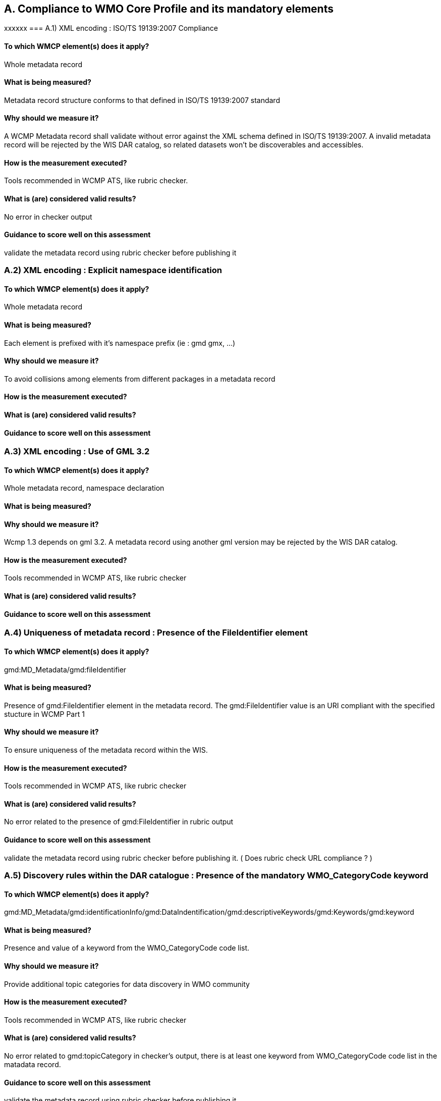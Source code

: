 == A. Compliance to WMO Core Profile and its mandatory elements
////
They should be derived from WMCP documentation part 2 and the rubric
checker. To be done
////
xxxxxx
=== A.1) XML encoding : ISO/TS 19139:2007 Compliance

==== To which WMCP element(s) does it apply?
Whole metadata record

==== What is being measured?
Metadata record structure conforms to that defined in ISO/TS 19139:2007 standard

==== Why should we measure it?
A WCMP Metadata record shall validate without error against the XML schema defined in  ISO/TS 19139:2007.  A invalid metadata record will be rejected by the WIS DAR catalog, so related datasets won’t be discoverables and accessibles.

==== How is the measurement executed?
Tools recommended in WCMP ATS, like rubric checker.

==== What is (are) considered valid results?
No error in checker output

==== Guidance to score well on this assessment
validate the metadata record  using rubric checker before publishing it


=== A.2) XML encoding : Explicit namespace identification 

==== To which WMCP element(s) does it apply?
Whole metadata record

==== What is being measured?
Each element is prefixed with it’s namespace prefix  (ie : gmd gmx, ...)

==== Why should we measure it?
To avoid collisions among elements from different packages in a metadata record 

==== How is the measurement executed?

==== What is (are) considered valid results?

==== Guidance to score well on this assessment


=== A.3) XML encoding : Use of GML 3.2

==== To which WMCP element(s) does it apply?
Whole metadata record, namespace declaration 

==== What is being measured?

==== Why should we measure it?
Wcmp 1.3 depends on gml 3.2.  A metadata record using another gml version may be rejected by the WIS DAR catalog.

==== How is the measurement executed?
Tools recommended in WCMP ATS, like rubric checker 

==== What is (are) considered valid results?

==== Guidance to score well on this assessment


=== A.4) Uniqueness of metadata record : Presence of the FileIdentifier element 

==== To which WMCP element(s) does it apply?
gmd:MD_Metadata/gmd:fileIdentifier

==== What is being measured?
Presence of gmd:FileIdentifier element in the metadata record.
The gmd:FileIdentifier value is an URI compliant with the specified stucture in WCMP Part 1

==== Why should we measure it?
To ensure uniqueness of the metadata record within the WIS.

==== How is the measurement executed?
Tools recommended in WCMP ATS, like rubric checker 

==== What is (are) considered valid results?
No error related to the presence of  gmd:FileIdentifier in rubric output

==== Guidance to score well on this assessment
validate the metadata record  using rubric checker before publishing it. ( Does rubric check URL compliance ? )


=== A.5) Discovery rules within the DAR catalogue : Presence of the mandatory WMO_CategoryCode keyword 

==== To which WMCP element(s) does it apply?
gmd:MD_Metadata/gmd:identificationInfo/gmd:DataIndentification/gmd:descriptiveKeywords/gmd:Keywords/gmd:keyword

==== What is being measured?
Presence and value of a keyword from the WMO_CategoryCode code list.

==== Why should we measure it?
Provide additional topic categories for data discovery in WMO community

==== How is the measurement executed?
Tools recommended in WCMP ATS, like rubric checker 

==== What is (are) considered valid results?
No error related to gmd:topicCategory in checker’s output, there is at least one keyword from  WMO_CategoryCode code list in the matadata record.

==== Guidance to score well on this assessment
validate the metadata record using rubric checker before publishing it


=== A.6) Discovery rules within the DAR catalogue : Presence of the MD_TopicCategoryCode element

==== To which WMCP element(s) does it apply?
gmd:MD_Metadata/gmd:identificationInfo/gmd:DataIndentification/gmd:topicCategory

==== What is being measured?
Presence and value of the gmd:topicCategory element

==== Why should we measure it?
Provide the main theme of the dataset for data discovery

==== How is the measurement executed?
Tools recommended in WCMP ATS, like rubric checker 

==== What is (are) considered valid results?
No error related to gmd:topicCategoryCode in checker’s output

==== Guidance to score well on this assessment
validate the metadata record using rubric checker before publishing it



=== A.6) Discovery rules within the DAR catalogue : Presence of geographic data extent defined by a bounding box

==== To which WMCP element(s) does it apply?
gmd:MD_Metadata/gmd:identificationInfo/gmd:DataIndentification/gmd:extent/gmd:EX_Extent/gmd:geographicElement/gmd:EX_GeographicBoundingBox

==== What is being measured?
Presence of gmd:EX_GeographicBoundingBox

==== Why should we measure it?
Provide the geographic extent of the dataset for data discovery 

==== How is the measurement executed?
Tools recommended in WCMP ATS, like rubric checker 

==== What is (are) considered valid results?
No error related to EX_GeographicBoundingBox in checker’s output

==== Guidance to score well on this assessment
validate the metadata record using rubric checker before publishing it



=== A.7) Correct description of data for global exchange via WIS : Identifying data for global exchange

==== To which WMCP element(s) does it apply?

==== What is being measured?

==== Why should we measure it?

==== How is the measurement executed?

==== What is (are) considered valid results?

==== Guidance to score well on this assessment

=== Correct description of data for global exchange via WIS : Specification of WMO data policy for globally exchanged data

==== To which WMCP element(s) does it apply?

==== What is being measured?

==== Why should we measure it?

==== How is the measurement executed?

==== What is (are) considered valid results?

==== Guidance to score well on this assessment


=== A.8) Correct description of data for global exchange via WIS : Specification of GTS priority for globally exchanged data

==== To which WMCP element(s) does it apply?

==== What is being measured?

==== Why should we measure it?

==== How is the measurement executed?

==== What is (are) considered valid results?

==== Guidance to score well on this assessment
